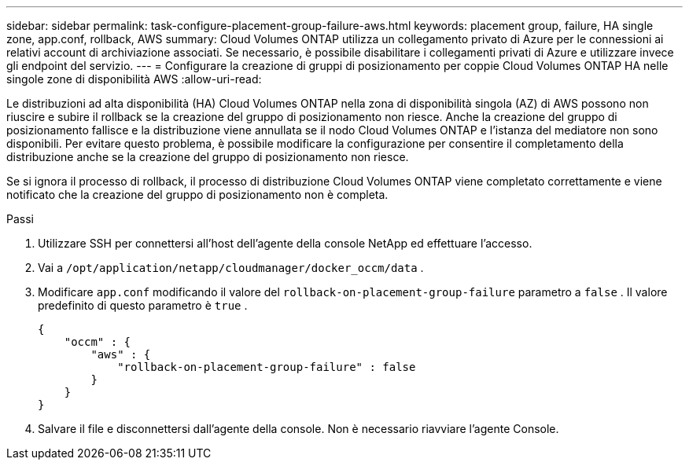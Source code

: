 ---
sidebar: sidebar 
permalink: task-configure-placement-group-failure-aws.html 
keywords: placement group, failure, HA single zone, app.conf, rollback, AWS 
summary: Cloud Volumes ONTAP utilizza un collegamento privato di Azure per le connessioni ai relativi account di archiviazione associati.  Se necessario, è possibile disabilitare i collegamenti privati ​​di Azure e utilizzare invece gli endpoint del servizio. 
---
= Configurare la creazione di gruppi di posizionamento per coppie Cloud Volumes ONTAP HA nelle singole zone di disponibilità AWS
:allow-uri-read: 


[role="lead"]
Le distribuzioni ad alta disponibilità (HA) Cloud Volumes ONTAP nella zona di disponibilità singola (AZ) di AWS possono non riuscire e subire il rollback se la creazione del gruppo di posizionamento non riesce.  Anche la creazione del gruppo di posizionamento fallisce e la distribuzione viene annullata se il nodo Cloud Volumes ONTAP e l'istanza del mediatore non sono disponibili.  Per evitare questo problema, è possibile modificare la configurazione per consentire il completamento della distribuzione anche se la creazione del gruppo di posizionamento non riesce.

Se si ignora il processo di rollback, il processo di distribuzione Cloud Volumes ONTAP viene completato correttamente e viene notificato che la creazione del gruppo di posizionamento non è completa.

.Passi
. Utilizzare SSH per connettersi all'host dell'agente della console NetApp ed effettuare l'accesso.
. Vai a `/opt/application/netapp/cloudmanager/docker_occm/data` .
. Modificare `app.conf` modificando il valore del `rollback-on-placement-group-failure` parametro a `false` .  Il valore predefinito di questo parametro è `true` .
+
[listing]
----
{
    "occm" : {
        "aws" : {
            "rollback-on-placement-group-failure" : false
        }
    }
}
----
. Salvare il file e disconnettersi dall'agente della console.  Non è necessario riavviare l'agente Console.


